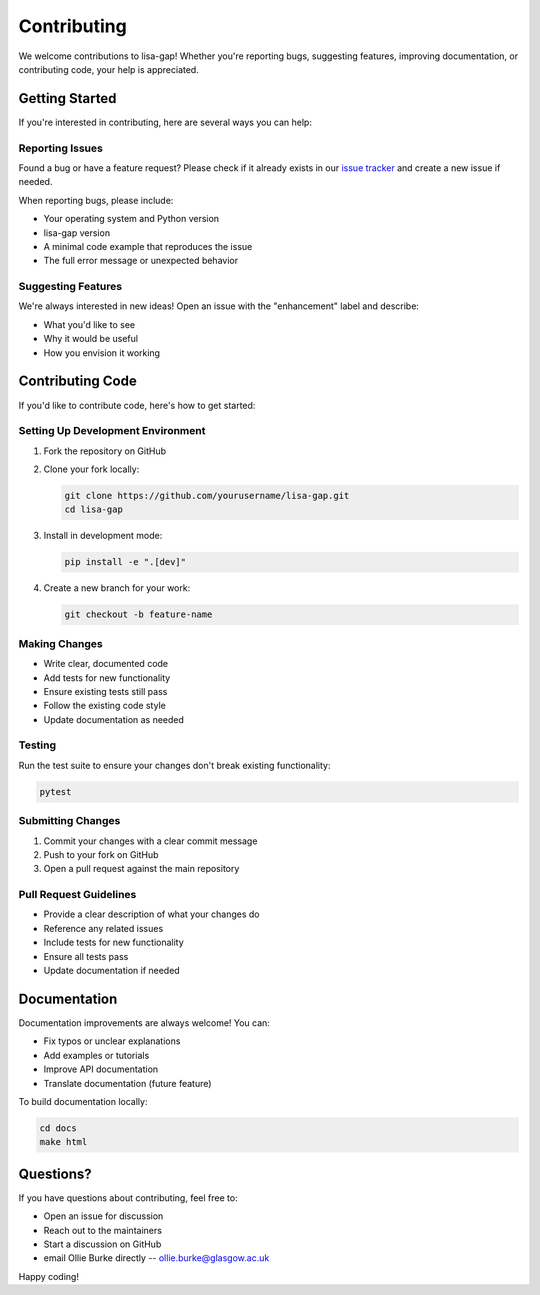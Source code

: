 Contributing
============

We welcome contributions to lisa-gap! Whether you're reporting bugs, suggesting features, improving documentation, or contributing code, your help is appreciated.

Getting Started
---------------

If you're interested in contributing, here are several ways you can help:

Reporting Issues
~~~~~~~~~~~~~~~~

Found a bug or have a feature request? Please check if it already exists in our `issue tracker <https://github.com/ollieburke/lisa-gap/issues>`_ and create a new issue if needed.

When reporting bugs, please include:

* Your operating system and Python version
* lisa-gap version
* A minimal code example that reproduces the issue
* The full error message or unexpected behavior

Suggesting Features
~~~~~~~~~~~~~~~~~~~

We're always interested in new ideas! Open an issue with the "enhancement" label and describe:

* What you'd like to see
* Why it would be useful
* How you envision it working

Contributing Code
-----------------

If you'd like to contribute code, here's how to get started:

Setting Up Development Environment
~~~~~~~~~~~~~~~~~~~~~~~~~~~~~~~~~~

1. Fork the repository on GitHub
2. Clone your fork locally:

   .. code-block:: bash

      git clone https://github.com/yourusername/lisa-gap.git
      cd lisa-gap

3. Install in development mode:

   .. code-block:: bash

      pip install -e ".[dev]"

4. Create a new branch for your work:

   .. code-block:: bash

      git checkout -b feature-name

Making Changes
~~~~~~~~~~~~~~

* Write clear, documented code
* Add tests for new functionality
* Ensure existing tests still pass
* Follow the existing code style
* Update documentation as needed

Testing
~~~~~~~

Run the test suite to ensure your changes don't break existing functionality:

.. code-block:: bash

   pytest

Submitting Changes
~~~~~~~~~~~~~~~~~~

1. Commit your changes with a clear commit message
2. Push to your fork on GitHub
3. Open a pull request against the main repository

Pull Request Guidelines
~~~~~~~~~~~~~~~~~~~~~~~

* Provide a clear description of what your changes do
* Reference any related issues
* Include tests for new functionality
* Ensure all tests pass
* Update documentation if needed

Documentation
-------------

Documentation improvements are always welcome! You can:

* Fix typos or unclear explanations
* Add examples or tutorials
* Improve API documentation
* Translate documentation (future feature)

To build documentation locally:

.. code-block:: bash

   cd docs
   make html

Questions?
----------

If you have questions about contributing, feel free to:

* Open an issue for discussion
* Reach out to the maintainers
* Start a discussion on GitHub
* email Ollie Burke directly -- ollie.burke@glasgow.ac.uk

Happy coding! 
